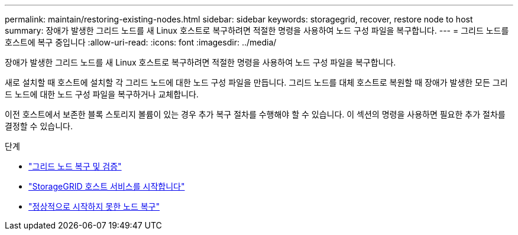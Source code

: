 ---
permalink: maintain/restoring-existing-nodes.html 
sidebar: sidebar 
keywords: storagegrid, recover, restore node to host 
summary: 장애가 발생한 그리드 노드를 새 Linux 호스트로 복구하려면 적절한 명령을 사용하여 노드 구성 파일을 복구합니다. 
---
= 그리드 노드를 호스트에 복구 중입니다
:allow-uri-read: 
:icons: font
:imagesdir: ../media/


[role="lead"]
장애가 발생한 그리드 노드를 새 Linux 호스트로 복구하려면 적절한 명령을 사용하여 노드 구성 파일을 복구합니다.

새로 설치할 때 호스트에 설치할 각 그리드 노드에 대한 노드 구성 파일을 만듭니다. 그리드 노드를 대체 호스트로 복원할 때 장애가 발생한 모든 그리드 노드에 대한 노드 구성 파일을 복구하거나 교체합니다.

이전 호스트에서 보존한 블록 스토리지 볼륨이 있는 경우 추가 복구 절차를 수행해야 할 수 있습니다. 이 섹션의 명령을 사용하면 필요한 추가 절차를 결정할 수 있습니다.

.단계
* link:restoring-and-validating-grid-nodes.html["그리드 노드 복구 및 검증"]
* link:starting-storagegrid-host-service.html["StorageGRID 호스트 서비스를 시작합니다"]
* link:recovering-nodes-that-fail-to-start-normally.html["정상적으로 시작하지 못한 노드 복구"]


